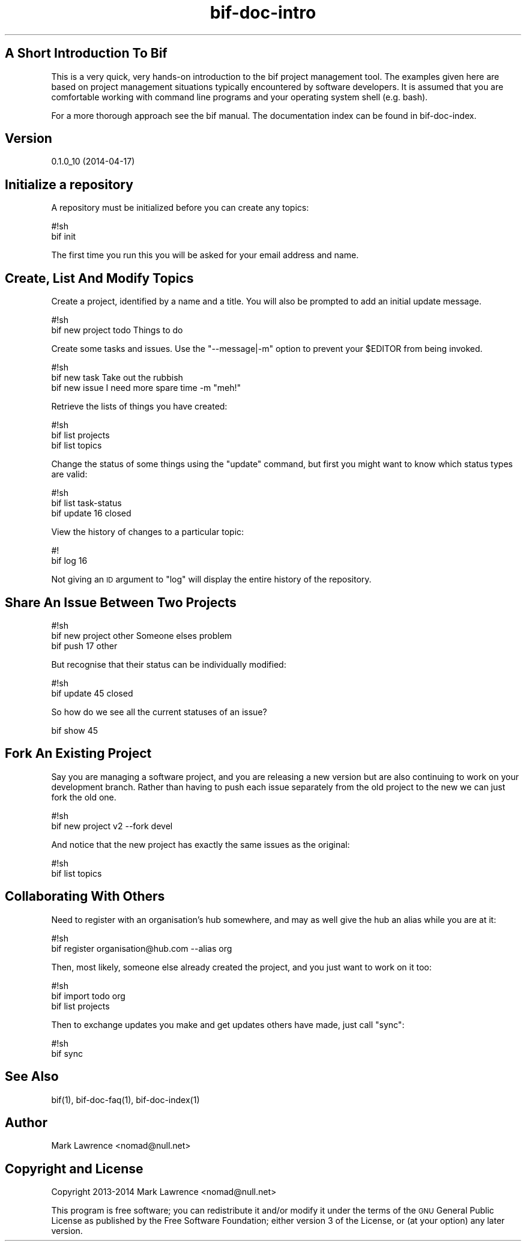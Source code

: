 .\" Automatically generated by Pod::Man 2.27 (Pod::Simple 3.28)
.\"
.\" Standard preamble:
.\" ========================================================================
.de Sp \" Vertical space (when we can't use .PP)
.if t .sp .5v
.if n .sp
..
.de Vb \" Begin verbatim text
.ft CW
.nf
.ne \\$1
..
.de Ve \" End verbatim text
.ft R
.fi
..
.\" Set up some character translations and predefined strings.  \*(-- will
.\" give an unbreakable dash, \*(PI will give pi, \*(L" will give a left
.\" double quote, and \*(R" will give a right double quote.  \*(C+ will
.\" give a nicer C++.  Capital omega is used to do unbreakable dashes and
.\" therefore won't be available.  \*(C` and \*(C' expand to `' in nroff,
.\" nothing in troff, for use with C<>.
.tr \(*W-
.ds C+ C\v'-.1v'\h'-1p'\s-2+\h'-1p'+\s0\v'.1v'\h'-1p'
.ie n \{\
.    ds -- \(*W-
.    ds PI pi
.    if (\n(.H=4u)&(1m=24u) .ds -- \(*W\h'-12u'\(*W\h'-12u'-\" diablo 10 pitch
.    if (\n(.H=4u)&(1m=20u) .ds -- \(*W\h'-12u'\(*W\h'-8u'-\"  diablo 12 pitch
.    ds L" ""
.    ds R" ""
.    ds C` ""
.    ds C' ""
'br\}
.el\{\
.    ds -- \|\(em\|
.    ds PI \(*p
.    ds L" ``
.    ds R" ''
.    ds C`
.    ds C'
'br\}
.\"
.\" Escape single quotes in literal strings from groff's Unicode transform.
.ie \n(.g .ds Aq \(aq
.el       .ds Aq '
.\"
.\" If the F register is turned on, we'll generate index entries on stderr for
.\" titles (.TH), headers (.SH), subsections (.SS), items (.Ip), and index
.\" entries marked with X<> in POD.  Of course, you'll have to process the
.\" output yourself in some meaningful fashion.
.\"
.\" Avoid warning from groff about undefined register 'F'.
.de IX
..
.nr rF 0
.if \n(.g .if rF .nr rF 1
.if (\n(rF:(\n(.g==0)) \{
.    if \nF \{
.        de IX
.        tm Index:\\$1\t\\n%\t"\\$2"
..
.        if !\nF==2 \{
.            nr % 0
.            nr F 2
.        \}
.    \}
.\}
.rr rF
.\"
.\" Accent mark definitions (@(#)ms.acc 1.5 88/02/08 SMI; from UCB 4.2).
.\" Fear.  Run.  Save yourself.  No user-serviceable parts.
.    \" fudge factors for nroff and troff
.if n \{\
.    ds #H 0
.    ds #V .8m
.    ds #F .3m
.    ds #[ \f1
.    ds #] \fP
.\}
.if t \{\
.    ds #H ((1u-(\\\\n(.fu%2u))*.13m)
.    ds #V .6m
.    ds #F 0
.    ds #[ \&
.    ds #] \&
.\}
.    \" simple accents for nroff and troff
.if n \{\
.    ds ' \&
.    ds ` \&
.    ds ^ \&
.    ds , \&
.    ds ~ ~
.    ds /
.\}
.if t \{\
.    ds ' \\k:\h'-(\\n(.wu*8/10-\*(#H)'\'\h"|\\n:u"
.    ds ` \\k:\h'-(\\n(.wu*8/10-\*(#H)'\`\h'|\\n:u'
.    ds ^ \\k:\h'-(\\n(.wu*10/11-\*(#H)'^\h'|\\n:u'
.    ds , \\k:\h'-(\\n(.wu*8/10)',\h'|\\n:u'
.    ds ~ \\k:\h'-(\\n(.wu-\*(#H-.1m)'~\h'|\\n:u'
.    ds / \\k:\h'-(\\n(.wu*8/10-\*(#H)'\z\(sl\h'|\\n:u'
.\}
.    \" troff and (daisy-wheel) nroff accents
.ds : \\k:\h'-(\\n(.wu*8/10-\*(#H+.1m+\*(#F)'\v'-\*(#V'\z.\h'.2m+\*(#F'.\h'|\\n:u'\v'\*(#V'
.ds 8 \h'\*(#H'\(*b\h'-\*(#H'
.ds o \\k:\h'-(\\n(.wu+\w'\(de'u-\*(#H)/2u'\v'-.3n'\*(#[\z\(de\v'.3n'\h'|\\n:u'\*(#]
.ds d- \h'\*(#H'\(pd\h'-\w'~'u'\v'-.25m'\f2\(hy\fP\v'.25m'\h'-\*(#H'
.ds D- D\\k:\h'-\w'D'u'\v'-.11m'\z\(hy\v'.11m'\h'|\\n:u'
.ds th \*(#[\v'.3m'\s+1I\s-1\v'-.3m'\h'-(\w'I'u*2/3)'\s-1o\s+1\*(#]
.ds Th \*(#[\s+2I\s-2\h'-\w'I'u*3/5'\v'-.3m'o\v'.3m'\*(#]
.ds ae a\h'-(\w'a'u*4/10)'e
.ds Ae A\h'-(\w'A'u*4/10)'E
.    \" corrections for vroff
.if v .ds ~ \\k:\h'-(\\n(.wu*9/10-\*(#H)'\s-2\u~\d\s+2\h'|\\n:u'
.if v .ds ^ \\k:\h'-(\\n(.wu*10/11-\*(#H)'\v'-.4m'^\v'.4m'\h'|\\n:u'
.    \" for low resolution devices (crt and lpr)
.if \n(.H>23 .if \n(.V>19 \
\{\
.    ds : e
.    ds 8 ss
.    ds o a
.    ds d- d\h'-1'\(ga
.    ds D- D\h'-1'\(hy
.    ds th \o'bp'
.    ds Th \o'LP'
.    ds ae ae
.    ds Ae AE
.\}
.rm #[ #] #H #V #F C
.\" ========================================================================
.\"
.IX Title "bif-doc-intro 3"
.TH bif-doc-intro 3 "2014-04-17" "perl v5.18.1" "User Contributed Perl Documentation"
.\" For nroff, turn off justification.  Always turn off hyphenation; it makes
.\" way too many mistakes in technical documents.
.if n .ad l
.nh
.SH "A Short Introduction To Bif"
.IX Header "A Short Introduction To Bif"
This is a very quick, very hands-on introduction to the bif project
management tool.  The examples given here are based on project
management situations typically encountered by software developers.  It
is assumed that you are comfortable working with command line programs
and your operating system shell (e.g. bash).
.PP
For a more thorough approach see the bif manual.  The documentation
index can be found in bif-doc-index.
.SH "Version"
.IX Header "Version"
0.1.0_10 (2014\-04\-17)
.SH "Initialize a repository"
.IX Header "Initialize a repository"
A repository must be initialized before you can create any topics:
.PP
.Vb 2
\&    #!sh
\&    bif init
.Ve
.PP
The first time you run this you will be asked for your email address
and name.
.SH "Create, List And Modify Topics"
.IX Header "Create, List And Modify Topics"
Create a project, identified by a name and a title. You will also be
prompted to add an initial update message.
.PP
.Vb 2
\&    #!sh
\&    bif new project todo Things to do
.Ve
.PP
Create some tasks and issues. Use the \f(CW\*(C`\-\-message|\-m\*(C'\fR option to prevent
your \f(CW$EDITOR\fR from being invoked.
.PP
.Vb 3
\&    #!sh
\&    bif new task Take out the rubbish
\&    bif new issue I need more spare time \-m "meh!"
.Ve
.PP
Retrieve the lists of things you have created:
.PP
.Vb 3
\&    #!sh
\&    bif list projects
\&    bif list topics
.Ve
.PP
Change the status of some things using the \f(CW\*(C`update\*(C'\fR command, but first
you might want to know which status types are valid:
.PP
.Vb 3
\&    #!sh
\&    bif list task\-status
\&    bif update 16 closed
.Ve
.PP
View the history of changes to a particular topic:
.PP
.Vb 2
\&    #!
\&    bif log 16
.Ve
.PP
Not giving an \s-1ID\s0 argument to \f(CW\*(C`log\*(C'\fR will display the entire history of
the repository.
.SH "Share An Issue Between Two Projects"
.IX Header "Share An Issue Between Two Projects"
.Vb 3
\&    #!sh
\&    bif new project other Someone elses problem
\&    bif push 17 other
.Ve
.PP
But recognise that their status can be individually modified:
.PP
.Vb 2
\&    #!sh
\&    bif update 45 closed
.Ve
.PP
So how do we see all the current statuses of an issue?
.PP
.Vb 1
\&    bif show 45
.Ve
.SH "Fork An Existing Project"
.IX Header "Fork An Existing Project"
Say you are managing a software project, and you are releasing a new
version but are also continuing to work on your development branch.
Rather than having to push each issue separately from the old project
to the new we can just fork the old one.
.PP
.Vb 2
\&    #!sh
\&    bif new project v2 \-\-fork devel
.Ve
.PP
And notice that the new project has exactly the same issues as the
original:
.PP
.Vb 2
\&    #!sh
\&    bif list topics
.Ve
.SH "Collaborating With Others"
.IX Header "Collaborating With Others"
Need to register with an organisation's hub somewhere, and may as well
give the hub an alias while you are at it:
.PP
.Vb 2
\&    #!sh
\&    bif register organisation@hub.com \-\-alias org
.Ve
.PP
Then, most likely, someone else already created the project, and you
just want to work on it too:
.PP
.Vb 3
\&    #!sh
\&    bif import todo org
\&    bif list projects
.Ve
.PP
Then to exchange updates you make and get updates others have made,
just call \f(CW\*(C`sync\*(C'\fR:
.PP
.Vb 2
\&    #!sh
\&    bif sync
.Ve
.SH "See Also"
.IX Header "See Also"
bif(1), bif-doc-faq(1), bif-doc-index(1)
.SH "Author"
.IX Header "Author"
Mark Lawrence <nomad@null.net>
.SH "Copyright and License"
.IX Header "Copyright and License"
Copyright 2013\-2014 Mark Lawrence <nomad@null.net>
.PP
This program is free software; you can redistribute it and/or modify it
under the terms of the \s-1GNU\s0 General Public License as published by the
Free Software Foundation; either version 3 of the License, or (at your
option) any later version.
